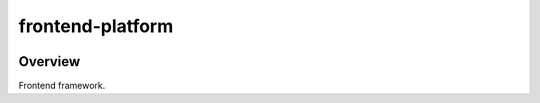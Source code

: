 frontend-platform
=================

|Build Status| |Codecov| |NPM Version| |npm_downloads| |license|
|semantic release|

Overview
--------

Frontend framework.

.. |Build Status| image:: https://api.travis-ci.org/edx/frontend-platform.svg?branch=master
   :target: https://travis-ci.org/edx/frontend-platform
.. |Codecov| image:: https://img.shields.io/codecov/c/github/edx/frontend-platform
   :target: https://codecov.io/gh/edx/frontend-platform
.. |NPM Version| image:: https://img.shields.io/npm/v/@edx/frontend-platform.svg
   :target: https://www.npmjs.com/package/@edx/frontend-platform
.. |npm_downloads| image:: https://img.shields.io/npm/dt/@edx/frontend-platform.svg
   :target: https://www.npmjs.com/package/@edx/frontend-platform
.. |license| image:: https://img.shields.io/npm/l/@edx/frontend-platform.svg
   :target: https://github.com/edx/frontend-platform/blob/master/LICENSE
.. |semantic release| image:: https://img.shields.io/badge/%20%20%F0%9F%93%A6%F0%9F%9A%80-semantic--release-e10079.svg
   :target: https://github.com/semantic-release/semantic-release
